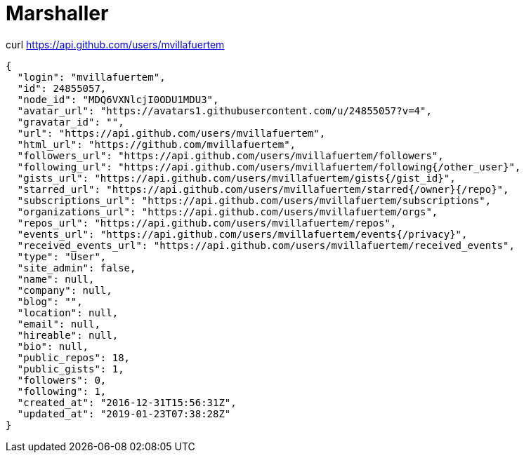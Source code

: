 = Marshaller

curl https://api.github.com/users/mvillafuertem

----
{
  "login": "mvillafuertem",
  "id": 24855057,
  "node_id": "MDQ6VXNlcjI0ODU1MDU3",
  "avatar_url": "https://avatars1.githubusercontent.com/u/24855057?v=4",
  "gravatar_id": "",
  "url": "https://api.github.com/users/mvillafuertem",
  "html_url": "https://github.com/mvillafuertem",
  "followers_url": "https://api.github.com/users/mvillafuertem/followers",
  "following_url": "https://api.github.com/users/mvillafuertem/following{/other_user}",
  "gists_url": "https://api.github.com/users/mvillafuertem/gists{/gist_id}",
  "starred_url": "https://api.github.com/users/mvillafuertem/starred{/owner}{/repo}",
  "subscriptions_url": "https://api.github.com/users/mvillafuertem/subscriptions",
  "organizations_url": "https://api.github.com/users/mvillafuertem/orgs",
  "repos_url": "https://api.github.com/users/mvillafuertem/repos",
  "events_url": "https://api.github.com/users/mvillafuertem/events{/privacy}",
  "received_events_url": "https://api.github.com/users/mvillafuertem/received_events",
  "type": "User",
  "site_admin": false,
  "name": null,
  "company": null,
  "blog": "",
  "location": null,
  "email": null,
  "hireable": null,
  "bio": null,
  "public_repos": 18,
  "public_gists": 1,
  "followers": 0,
  "following": 1,
  "created_at": "2016-12-31T15:56:31Z",
  "updated_at": "2019-01-23T07:38:28Z"
}
----

